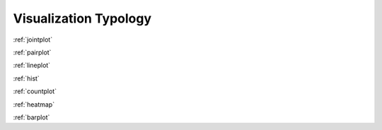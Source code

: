.. _visualization-typology:

============
Visualization Typology
============


+---------------------+-----------------------------------------------------+----------------------------+---+
| :ref:`jointplot`    | .. image:: ../_static/example_thumbs/jointplot.png  | Distribution, Correlation  |   |
+=====================+=====================================================+============================+===+
| :ref:`pairplot`     | .. image:: ../_static/example_thumbs/jointplot.png  | Distribution, Correlation  |   |
| :ref:`lineplot`     | .. image:: ../_static/example_thumbs/lineplot.png  | Change over interval       |   |
| :ref:`hist`         | .. image:: ../_static/example_thumbs/hist.png  | Numerical Distribution     |   |
| :ref:`countplot`    | .. image:: ../_static/example_thumbs/countplot.png  | Categorical Distribution   |   |
| :ref:`heatmap`      | .. image:: ../_static/example_thumbs/heatmap.png  | Other                      |   |
| :ref:`barplot`      | .. image:: ../_static/example_thumbs/jointplot.png  | Other                      |   |
|                     |                                                     |                            |   |
|                     |                                                     |                            |   |
|                     |                                                     |                            |   |
|                     |                                                     |                            |   |
+---------------------+-----------------------------------------------------+----------------------------+---+


:ref:`jointplot`  


:ref:`pairplot`



:ref:`lineplot`    


:ref:`hist`  


:ref:`countplot`  


:ref:`heatmap`


:ref:`barplot`
